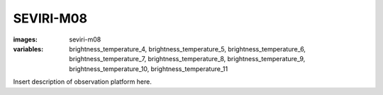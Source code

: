 SEVIRI-M08
================
:images: seviri-m08
:variables:
  brightness_temperature_4,
  brightness_temperature_5,
  brightness_temperature_6,
  brightness_temperature_7,
  brightness_temperature_8,
  brightness_temperature_9,
  brightness_temperature_10,
  brightness_temperature_11

Insert description of observation platform here.

